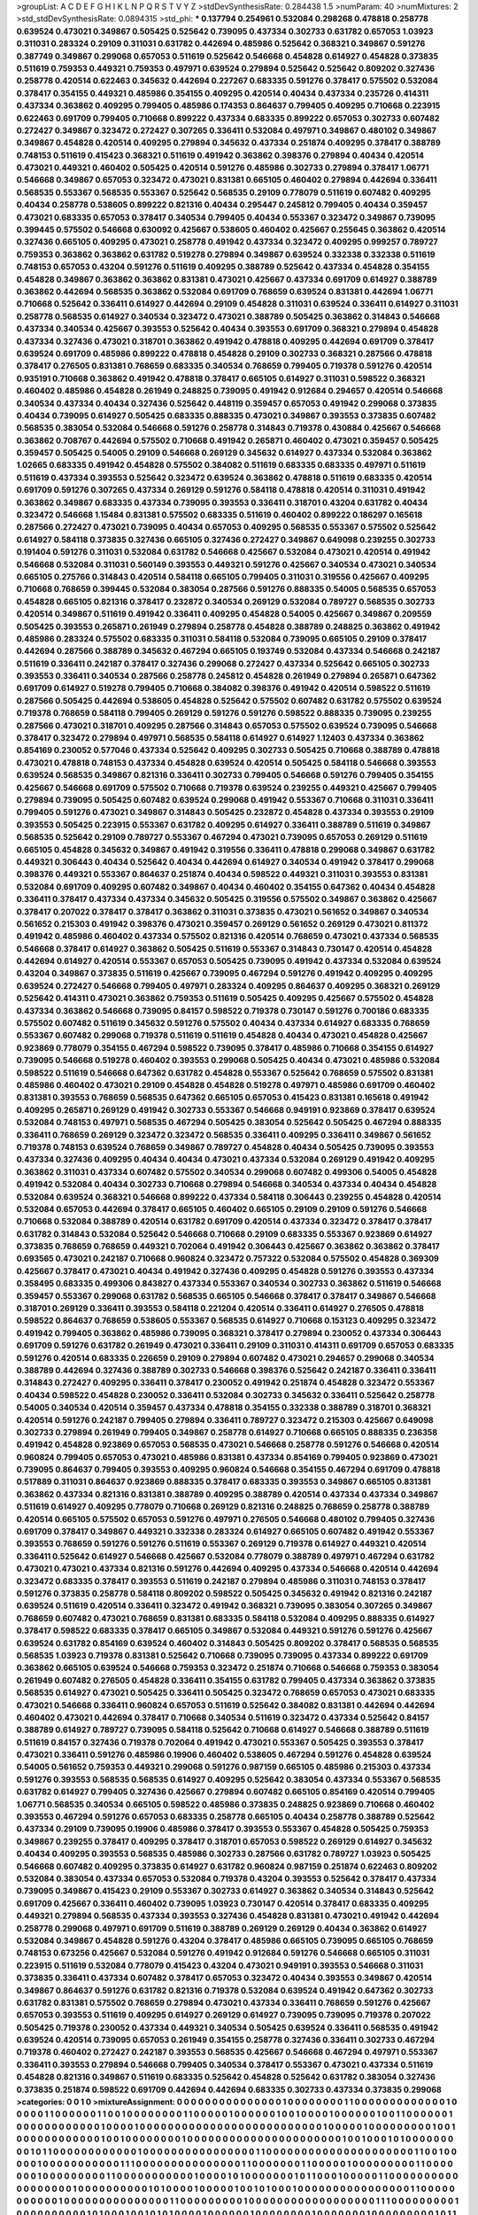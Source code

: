 >groupList:
A C D E F G H I K L
N P Q R S T V Y Z 
>stdDevSynthesisRate:
0.284438 1.5 
>numParam:
40
>numMixtures:
2
>std_stdDevSynthesisRate:
0.0894315
>std_phi:
***
0.137794 0.254961 0.532084 0.298268 0.478818 0.258778 0.639524 0.473021 0.349867 0.505425
0.525642 0.739095 0.437334 0.302733 0.631782 0.657053 1.03923 0.311031 0.283324 0.29109
0.311031 0.631782 0.442694 0.485986 0.525642 0.368321 0.349867 0.591276 0.387749 0.349867
0.299068 0.657053 0.511619 0.525642 0.546668 0.454828 0.614927 0.454828 0.373835 0.511619
0.759353 0.449321 0.759353 0.497971 0.639524 0.279894 0.525642 0.525642 0.809202 0.327436
0.258778 0.420514 0.622463 0.345632 0.442694 0.227267 0.683335 0.591276 0.378417 0.575502
0.532084 0.378417 0.354155 0.449321 0.485986 0.354155 0.409295 0.420514 0.40434 0.437334
0.235726 0.414311 0.437334 0.363862 0.409295 0.799405 0.485986 0.174353 0.864637 0.799405
0.409295 0.710668 0.223915 0.622463 0.691709 0.799405 0.710668 0.899222 0.437334 0.683335
0.899222 0.657053 0.302733 0.607482 0.272427 0.349867 0.323472 0.272427 0.307265 0.336411
0.532084 0.497971 0.349867 0.480102 0.349867 0.349867 0.454828 0.420514 0.409295 0.279894
0.345632 0.437334 0.251874 0.409295 0.378417 0.388789 0.748153 0.511619 0.415423 0.368321
0.511619 0.491942 0.363862 0.398376 0.279894 0.40434 0.420514 0.473021 0.449321 0.460402
0.505425 0.420514 0.591276 0.485986 0.302733 0.279894 0.378417 1.06771 0.546668 0.349867
0.657053 0.323472 0.473021 0.831381 0.665105 0.460402 0.279894 0.442694 0.336411 0.568535
0.553367 0.568535 0.553367 0.525642 0.568535 0.29109 0.778079 0.511619 0.607482 0.409295
0.40434 0.258778 0.538605 0.899222 0.821316 0.40434 0.295447 0.245812 0.799405 0.40434
0.359457 0.473021 0.683335 0.657053 0.378417 0.340534 0.799405 0.40434 0.553367 0.323472
0.349867 0.739095 0.399445 0.575502 0.546668 0.630092 0.425667 0.538605 0.460402 0.425667
0.255645 0.363862 0.420514 0.327436 0.665105 0.409295 0.473021 0.258778 0.491942 0.437334
0.323472 0.409295 0.999257 0.789727 0.759353 0.363862 0.363862 0.631782 0.519278 0.279894
0.349867 0.639524 0.332338 0.332338 0.511619 0.748153 0.657053 0.43204 0.591276 0.511619
0.409295 0.388789 0.525642 0.437334 0.454828 0.354155 0.454828 0.349867 0.363862 0.363862
0.831381 0.473021 0.425667 0.437334 0.691709 0.614927 0.388789 0.363862 0.442694 0.568535
0.363862 0.532084 0.691709 0.768659 0.639524 0.831381 0.442694 1.06771 0.710668 0.525642
0.336411 0.614927 0.442694 0.29109 0.454828 0.311031 0.639524 0.336411 0.614927 0.311031
0.258778 0.568535 0.614927 0.340534 0.323472 0.473021 0.388789 0.505425 0.363862 0.314843
0.546668 0.437334 0.340534 0.425667 0.393553 0.525642 0.40434 0.393553 0.691709 0.368321
0.279894 0.454828 0.437334 0.327436 0.473021 0.318701 0.363862 0.491942 0.478818 0.409295
0.442694 0.691709 0.378417 0.639524 0.691709 0.485986 0.899222 0.478818 0.454828 0.29109
0.302733 0.368321 0.287566 0.478818 0.378417 0.276505 0.831381 0.768659 0.683335 0.340534
0.768659 0.799405 0.719378 0.591276 0.420514 0.935191 0.710668 0.363862 0.491942 0.478818
0.378417 0.665105 0.614927 0.311031 0.598522 0.368321 0.460402 0.485986 0.454828 0.261949
0.248825 0.739095 0.491942 0.912684 0.294657 0.420514 0.546668 0.340534 0.437334 0.40434
0.327436 0.525642 0.448119 0.359457 0.657053 0.491942 0.299068 0.373835 0.40434 0.739095
0.614927 0.505425 0.683335 0.888335 0.473021 0.349867 0.393553 0.373835 0.607482 0.568535
0.383054 0.532084 0.546668 0.591276 0.258778 0.314843 0.719378 0.430884 0.425667 0.546668
0.363862 0.708767 0.442694 0.575502 0.710668 0.491942 0.265871 0.460402 0.473021 0.359457
0.505425 0.359457 0.505425 0.54005 0.29109 0.546668 0.269129 0.345632 0.614927 0.437334
0.532084 0.363862 1.02665 0.683335 0.491942 0.454828 0.575502 0.384082 0.511619 0.683335
0.683335 0.497971 0.511619 0.511619 0.437334 0.393553 0.525642 0.323472 0.639524 0.363862
0.478818 0.511619 0.683335 0.420514 0.691709 0.591276 0.307265 0.437334 0.269129 0.591276
0.584118 0.478818 0.420514 0.311031 0.491942 0.363862 0.349867 0.683335 0.437334 0.739095
0.393553 0.336411 0.318701 0.43204 0.631782 0.40434 0.323472 0.546668 1.15484 0.831381
0.575502 0.683335 0.511619 0.460402 0.899222 0.186297 0.165618 0.287566 0.272427 0.473021
0.739095 0.40434 0.657053 0.409295 0.568535 0.553367 0.575502 0.525642 0.614927 0.584118
0.373835 0.327436 0.665105 0.327436 0.272427 0.349867 0.649098 0.239255 0.302733 0.191404
0.591276 0.311031 0.532084 0.631782 0.546668 0.425667 0.532084 0.473021 0.420514 0.491942
0.546668 0.532084 0.311031 0.560149 0.393553 0.449321 0.591276 0.425667 0.340534 0.473021
0.340534 0.665105 0.275766 0.314843 0.420514 0.584118 0.665105 0.799405 0.311031 0.319556
0.425667 0.409295 0.710668 0.768659 0.399445 0.532084 0.383054 0.287566 0.591276 0.888335
0.54005 0.568535 0.657053 0.454828 0.665105 0.821316 0.378417 0.232872 0.340534 0.269129
0.532084 0.789727 0.568535 0.302733 0.420514 0.349867 0.511619 0.491942 0.336411 0.409295
0.454828 0.54005 0.425667 0.349867 0.209559 0.505425 0.393553 0.265871 0.261949 0.279894
0.258778 0.454828 0.388789 0.248825 0.363862 0.491942 0.485986 0.283324 0.575502 0.683335
0.311031 0.584118 0.532084 0.739095 0.665105 0.29109 0.378417 0.442694 0.287566 0.388789
0.345632 0.467294 0.665105 0.193749 0.532084 0.437334 0.546668 0.242187 0.511619 0.336411
0.242187 0.378417 0.327436 0.299068 0.272427 0.437334 0.525642 0.665105 0.302733 0.393553
0.336411 0.340534 0.287566 0.258778 0.245812 0.454828 0.261949 0.279894 0.265871 0.647362
0.691709 0.614927 0.519278 0.799405 0.710668 0.384082 0.398376 0.491942 0.420514 0.598522
0.511619 0.287566 0.505425 0.442694 0.538605 0.454828 0.525642 0.575502 0.607482 0.631782
0.575502 0.639524 0.719378 0.768659 0.584118 0.799405 0.269129 0.591276 0.591276 0.598522
0.888335 0.739095 0.239255 0.287566 0.473021 0.318701 0.409295 0.287566 0.314843 0.657053
0.575502 0.639524 0.739095 0.546668 0.378417 0.323472 0.279894 0.497971 0.568535 0.584118
0.614927 0.614927 1.12403 0.437334 0.363862 0.854169 0.230052 0.577046 0.437334 0.525642
0.409295 0.302733 0.505425 0.710668 0.388789 0.478818 0.473021 0.478818 0.748153 0.437334
0.454828 0.639524 0.420514 0.505425 0.584118 0.546668 0.393553 0.639524 0.568535 0.349867
0.821316 0.336411 0.302733 0.799405 0.546668 0.591276 0.799405 0.354155 0.425667 0.546668
0.691709 0.575502 0.710668 0.719378 0.639524 0.239255 0.449321 0.425667 0.799405 0.279894
0.739095 0.505425 0.607482 0.639524 0.299068 0.491942 0.553367 0.710668 0.311031 0.336411
0.799405 0.591276 0.473021 0.349867 0.314843 0.505425 0.232872 0.454828 0.437334 0.393553
0.29109 0.393553 0.505425 0.223915 0.553367 0.631782 0.409295 0.614927 0.336411 0.388789
0.511619 0.349867 0.568535 0.525642 0.29109 0.789727 0.553367 0.467294 0.473021 0.739095
0.657053 0.269129 0.511619 0.665105 0.454828 0.345632 0.349867 0.491942 0.319556 0.336411
0.478818 0.299068 0.349867 0.631782 0.449321 0.306443 0.40434 0.525642 0.40434 0.442694
0.614927 0.340534 0.491942 0.378417 0.299068 0.398376 0.449321 0.553367 0.864637 0.251874
0.40434 0.598522 0.449321 0.311031 0.393553 0.831381 0.532084 0.691709 0.409295 0.607482
0.349867 0.40434 0.460402 0.354155 0.647362 0.40434 0.454828 0.336411 0.378417 0.437334
0.437334 0.345632 0.505425 0.319556 0.575502 0.349867 0.363862 0.425667 0.378417 0.207022
0.378417 0.378417 0.363862 0.311031 0.373835 0.473021 0.561652 0.349867 0.340534 0.561652
0.215303 0.491942 0.398376 0.473021 0.359457 0.269129 0.561652 0.269129 0.473021 0.811372
0.491942 0.485986 0.460402 0.437334 0.575502 0.821316 0.420514 0.768659 0.473021 0.437334
0.568535 0.546668 0.378417 0.614927 0.363862 0.505425 0.511619 0.553367 0.314843 0.730147
0.420514 0.454828 0.442694 0.614927 0.420514 0.553367 0.657053 0.505425 0.739095 0.491942
0.437334 0.532084 0.639524 0.43204 0.349867 0.373835 0.511619 0.425667 0.739095 0.467294
0.591276 0.491942 0.409295 0.409295 0.639524 0.272427 0.546668 0.799405 0.497971 0.283324
0.409295 0.864637 0.409295 0.368321 0.269129 0.525642 0.414311 0.473021 0.363862 0.759353
0.511619 0.505425 0.409295 0.425667 0.575502 0.454828 0.437334 0.363862 0.546668 0.739095
0.84157 0.598522 0.719378 0.730147 0.591276 0.700186 0.683335 0.575502 0.607482 0.511619
0.345632 0.591276 0.575502 0.40434 0.437334 0.614927 0.683335 0.768659 0.553367 0.607482
0.299068 0.719378 0.511619 0.511619 0.454828 0.40434 0.473021 0.454828 0.425667 0.923869
0.778079 0.354155 0.467294 0.598522 0.739095 0.378417 0.485986 0.710668 0.354155 0.614927
0.739095 0.546668 0.519278 0.460402 0.393553 0.299068 0.505425 0.40434 0.473021 0.485986
0.532084 0.598522 0.511619 0.546668 0.647362 0.631782 0.454828 0.553367 0.525642 0.768659
0.575502 0.831381 0.485986 0.460402 0.473021 0.29109 0.454828 0.454828 0.519278 0.497971
0.485986 0.691709 0.460402 0.831381 0.393553 0.768659 0.568535 0.647362 0.665105 0.657053
0.415423 0.831381 0.165618 0.491942 0.409295 0.265871 0.269129 0.491942 0.302733 0.553367
0.546668 0.949191 0.923869 0.378417 0.639524 0.532084 0.748153 0.497971 0.568535 0.467294
0.505425 0.383054 0.525642 0.505425 0.467294 0.888335 0.336411 0.768659 0.269129 0.323472
0.323472 0.568535 0.336411 0.409295 0.336411 0.349867 0.561652 0.719378 0.748153 0.639524
0.768659 0.349867 0.789727 0.454828 0.40434 0.505425 0.739095 0.393553 0.437334 0.327436
0.409295 0.40434 0.40434 0.473021 0.437334 0.532084 0.269129 0.491942 0.409295 0.363862
0.311031 0.437334 0.607482 0.575502 0.340534 0.299068 0.607482 0.499306 0.54005 0.454828
0.491942 0.532084 0.40434 0.302733 0.710668 0.279894 0.546668 0.340534 0.437334 0.40434
0.454828 0.532084 0.639524 0.368321 0.546668 0.899222 0.437334 0.584118 0.306443 0.239255
0.454828 0.420514 0.532084 0.657053 0.442694 0.378417 0.665105 0.460402 0.665105 0.29109
0.29109 0.591276 0.546668 0.710668 0.532084 0.388789 0.420514 0.631782 0.691709 0.420514
0.437334 0.323472 0.378417 0.378417 0.631782 0.314843 0.532084 0.525642 0.546668 0.710668
0.29109 0.683335 0.553367 0.923869 0.614927 0.373835 0.768659 0.768659 0.449321 0.702064
0.491942 0.306443 0.425667 0.363862 0.363862 0.378417 0.693565 0.473021 0.242187 0.710668
0.960824 0.323472 0.757322 0.532084 0.575502 0.454828 0.369309 0.425667 0.378417 0.473021
0.40434 0.491942 0.327436 0.409295 0.454828 0.591276 0.393553 0.437334 0.358495 0.683335
0.499306 0.843827 0.437334 0.553367 0.340534 0.302733 0.363862 0.511619 0.546668 0.359457
0.553367 0.299068 0.631782 0.568535 0.665105 0.546668 0.378417 0.378417 0.349867 0.546668
0.318701 0.269129 0.336411 0.393553 0.584118 0.221204 0.420514 0.336411 0.614927 0.276505
0.478818 0.598522 0.864637 0.768659 0.538605 0.553367 0.568535 0.614927 0.710668 0.153123
0.409295 0.323472 0.491942 0.799405 0.363862 0.485986 0.739095 0.368321 0.378417 0.279894
0.230052 0.437334 0.306443 0.691709 0.591276 0.631782 0.261949 0.473021 0.336411 0.29109
0.311031 0.414311 0.691709 0.657053 0.683335 0.591276 0.420514 0.683335 0.226659 0.29109
0.279894 0.607482 0.473021 0.294657 0.299068 0.340534 0.388789 0.442694 0.327436 0.388789
0.302733 0.546668 0.398376 0.525642 0.242187 0.336411 0.336411 0.314843 0.272427 0.409295
0.336411 0.378417 0.230052 0.491942 0.251874 0.454828 0.323472 0.553367 0.40434 0.598522
0.454828 0.230052 0.336411 0.532084 0.302733 0.345632 0.336411 0.525642 0.258778 0.54005
0.340534 0.420514 0.359457 0.437334 0.478818 0.354155 0.332338 0.388789 0.318701 0.368321
0.420514 0.591276 0.242187 0.799405 0.279894 0.336411 0.789727 0.323472 0.215303 0.425667
0.649098 0.302733 0.279894 0.261949 0.799405 0.349867 0.258778 0.614927 0.710668 0.665105
0.888335 0.236358 0.491942 0.454828 0.923869 0.657053 0.568535 0.473021 0.546668 0.258778
0.591276 0.546668 0.420514 0.960824 0.799405 0.657053 0.473021 0.485986 0.831381 0.437334
0.854169 0.799405 0.923869 0.473021 0.739095 0.864637 0.799405 0.393553 0.409295 0.960824
0.546668 0.354155 0.467294 0.691709 0.478818 0.517889 0.311031 0.864637 0.923869 0.888335
0.378417 0.683335 0.393553 0.349867 0.665105 0.831381 0.363862 0.437334 0.821316 0.831381
0.388789 0.409295 0.388789 0.420514 0.437334 0.437334 0.349867 0.511619 0.614927 0.409295
0.778079 0.710668 0.269129 0.821316 0.248825 0.768659 0.258778 0.388789 0.420514 0.665105
0.575502 0.657053 0.591276 0.497971 0.276505 0.546668 0.480102 0.799405 0.327436 0.691709
0.378417 0.349867 0.449321 0.332338 0.283324 0.614927 0.665105 0.607482 0.491942 0.553367
0.393553 0.768659 0.591276 0.591276 0.511619 0.553367 0.269129 0.719378 0.614927 0.449321
0.420514 0.336411 0.525642 0.614927 0.546668 0.425667 0.532084 0.778079 0.388789 0.497971
0.467294 0.631782 0.473021 0.473021 0.437334 0.821316 0.591276 0.442694 0.409295 0.437334
0.546668 0.420514 0.442694 0.323472 0.683335 0.378417 0.393553 0.511619 0.242187 0.279894
0.485986 0.311031 0.748153 0.378417 0.591276 0.373835 0.258778 0.584118 0.809202 0.598522
0.505425 0.345632 0.491942 0.821316 0.242187 0.639524 0.511619 0.420514 0.336411 0.323472
0.491942 0.368321 0.739095 0.383054 0.307265 0.349867 0.768659 0.607482 0.473021 0.768659
0.831381 0.683335 0.584118 0.532084 0.409295 0.888335 0.614927 0.378417 0.598522 0.683335
0.378417 0.665105 0.349867 0.532084 0.449321 0.591276 0.591276 0.425667 0.639524 0.631782
0.854169 0.639524 0.460402 0.314843 0.505425 0.809202 0.378417 0.568535 0.568535 0.568535
1.03923 0.719378 0.831381 0.525642 0.710668 0.739095 0.739095 0.437334 0.899222 0.691709
0.363862 0.665105 0.639524 0.546668 0.759353 0.323472 0.251874 0.710668 0.546668 0.759353
0.383054 0.261949 0.607482 0.276505 0.454828 0.336411 0.354155 0.631782 0.799405 0.437334
0.363862 0.373835 0.568535 0.614927 0.473021 0.505425 0.336411 0.505425 0.323472 0.768659
0.657053 0.473021 0.683335 0.473021 0.546668 0.336411 0.960824 0.657053 0.511619 0.525642
0.384082 0.831381 0.442694 0.442694 0.460402 0.473021 0.442694 0.378417 0.710668 0.340534
0.511619 0.323472 0.437334 0.525642 0.84157 0.388789 0.614927 0.789727 0.739095 0.584118
0.525642 0.710668 0.614927 0.546668 0.388789 0.511619 0.511619 0.84157 0.327436 0.719378
0.702064 0.491942 0.473021 0.553367 0.505425 0.393553 0.378417 0.473021 0.336411 0.591276
0.485986 0.19906 0.460402 0.538605 0.467294 0.591276 0.454828 0.639524 0.54005 0.561652
0.759353 0.449321 0.299068 0.591276 0.987159 0.665105 0.485986 0.215303 0.437334 0.591276
0.393553 0.568535 0.568535 0.614927 0.409295 0.525642 0.383054 0.437334 0.553367 0.568535
0.631782 0.614927 0.799405 0.327436 0.425667 0.279894 0.607482 0.665105 0.854169 0.420514
0.799405 1.06771 0.568535 0.340534 0.665105 0.598522 0.485986 0.373835 0.248825 0.923869
0.710668 0.460402 0.393553 0.467294 0.591276 0.657053 0.683335 0.258778 0.665105 0.40434
0.258778 0.388789 0.525642 0.437334 0.29109 0.739095 0.19906 0.485986 0.378417 0.393553
0.553367 0.454828 0.505425 0.759353 0.349867 0.239255 0.378417 0.409295 0.378417 0.318701
0.657053 0.598522 0.269129 0.614927 0.345632 0.40434 0.409295 0.393553 0.568535 0.485986
0.302733 0.287566 0.631782 0.789727 1.03923 0.505425 0.546668 0.607482 0.409295 0.373835
0.614927 0.631782 0.960824 0.987159 0.251874 0.622463 0.809202 0.532084 0.383054 0.437334
0.657053 0.532084 0.719378 0.43204 0.393553 0.525642 0.378417 0.437334 0.739095 0.349867
0.415423 0.29109 0.553367 0.302733 0.614927 0.363862 0.340534 0.314843 0.525642 0.691709
0.425667 0.336411 0.460402 0.739095 1.03923 0.730147 0.420514 0.378417 0.683335 0.409295
0.449321 0.279894 0.568535 0.437334 0.393553 0.327436 0.454828 0.831381 0.473021 0.491942
0.442694 0.258778 0.299068 0.497971 0.691709 0.511619 0.388789 0.269129 0.269129 0.40434
0.363862 0.614927 0.532084 0.349867 0.454828 0.591276 0.43204 0.378417 0.485986 0.665105
0.739095 0.665105 0.768659 0.748153 0.673256 0.425667 0.532084 0.591276 0.491942 0.912684
0.591276 0.546668 0.665105 0.311031 0.223915 0.511619 0.532084 0.778079 0.415423 0.43204
0.473021 0.949191 0.393553 0.546668 0.311031 0.373835 0.336411 0.437334 0.607482 0.378417
0.657053 0.323472 0.40434 0.393553 0.349867 0.420514 0.349867 0.864637 0.591276 0.631782
0.821316 0.719378 0.532084 0.639524 0.491942 0.647362 0.302733 0.631782 0.831381 0.575502
0.768659 0.279894 0.473021 0.437334 0.336411 0.768659 0.591276 0.425667 0.657053 0.393553
0.511619 0.409295 0.614927 0.269129 0.614927 0.739095 0.739095 0.719378 0.207022 0.505425
0.719378 0.230052 0.437334 0.449321 0.340534 0.505425 0.639524 0.336411 0.568535 0.491942
0.639524 0.420514 0.739095 0.657053 0.261949 0.354155 0.258778 0.327436 0.336411 0.302733
0.467294 0.719378 0.460402 0.272427 0.242187 0.393553 0.568535 0.425667 0.546668 0.467294
0.497971 0.553367 0.336411 0.393553 0.279894 0.546668 0.799405 0.340534 0.378417 0.553367
0.473021 0.437334 0.511619 0.454828 0.821316 0.349867 0.511619 0.683335 0.525642 0.454828
0.525642 0.631782 0.383054 0.327436 0.373835 0.251874 0.598522 0.691709 0.442694 0.442694
0.683335 0.302733 0.437334 0.373835 0.299068 
>categories:
0 0
1 0
>mixtureAssignment:
0 0 0 0 0 0 0 0 0 0 0 0 0 0 0 1 0 0 0 0 0 0 0 0 1 1 0 0 0 0 0 0 0 0 0 0 0 0 0 1 0 0 0 0 0 1 1 0 0 0
0 0 0 1 1 0 0 1 0 0 0 0 0 0 0 0 1 1 0 0 0 0 0 1 0 0 0 0 0 0 1 0 0 1 0 0 0 0 1 0 0 0 0 0 0 1 0 0 1 1
0 0 0 0 0 0 1 0 0 0 0 0 0 0 0 0 0 0 0 1 0 0 0 0 1 0 0 0 0 0 0 0 0 0 0 0 0 0 0 0 0 0 0 0 0 0 0 0 0 0
0 1 0 0 0 0 0 1 0 0 0 0 0 0 0 0 0 1 0 0 1 0 0 0 0 0 0 0 0 0 0 0 0 1 0 0 1 0 0 0 0 0 0 0 0 1 0 0 0 0
0 0 0 0 0 0 0 0 0 0 0 0 0 0 0 0 0 0 1 0 0 1 0 0 0 1 0 1 0 0 0 0 0 0 0 0 0 1 0 1 1 0 0 0 0 0 0 0 0 0
0 0 0 1 0 0 0 0 0 0 0 0 0 0 0 0 0 0 0 0 1 1 0 0 0 0 0 0 0 0 0 0 0 0 0 0 0 0 0 0 0 0 0 1 1 0 0 1 0 0
0 0 0 1 0 0 0 0 0 0 0 0 0 0 0 1 1 1 0 0 0 0 0 0 0 0 0 0 0 0 0 0 0 1 1 0 0 0 0 0 0 0 1 1 0 0 0 0 0 1
0 0 0 0 0 0 0 0 0 1 1 0 0 0 0 0 0 0 1 0 0 0 0 0 0 0 0 0 1 1 0 0 0 0 0 0 0 0 0 0 0 1 0 0 0 0 1 0 1 0
0 0 0 0 0 0 1 0 1 1 0 0 0 1 0 0 0 0 0 1 1 0 0 0 0 0 0 0 0 0 0 0 0 0 0 0 0 0 0 1 0 0 0 0 0 0 0 0 0 0
1 0 1 0 0 0 0 1 0 0 0 0 0 1 0 0 1 0 1 0 0 0 1 0 0 0 0 0 0 0 0 0 0 0 0 0 0 0 0 1 1 0 0 0 0 0 0 0 0 0
0 0 1 0 0 0 0 0 0 0 0 0 0 0 0 0 0 0 1 1 0 0 0 0 0 0 0 0 0 1 0 0 0 0 0 0 0 0 0 0 0 0 0 0 0 0 0 0 1 1
1 0 0 0 0 0 0 0 0 0 1 0 0 0 0 0 0 0 0 0 0 1 0 1 0 0 0 1 0 0 1 0 1 0 1 0 0 0 0 1 0 0 0 0 0 0 1 0 0 0
0 0 0 0 0 1 0 0 0 0 0 0 0 1 0 0 0 0 0 0 0 0 0 1 0 1 1 0 0 0 0 0 0 0 0 0 0 0 0 0 0 0 0 0 0 0 0 0 0 0
0 0 0 0 0 0 0 0 0 0 0 0 0 0 0 0 1 0 0 0 0 0 0 0 0 0 0 0 0 1 1 1 0 0 0 0 0 0 0 1 0 0 0 0 0 0 0 0 0 0
0 0 0 0 0 0 0 0 1 0 0 0 1 0 0 0 0 0 0 0 0 0 0 0 0 0 0 1 0 1 0 0 0 0 0 0 0 0 0 0 0 0 0 0 0 1 0 0 1 0
0 0 0 0 0 0 0 1 0 0 0 0 0 0 0 0 0 0 0 0 0 0 0 0 0 1 0 1 0 0 0 0 1 0 0 0 0 0 1 0 0 0 0 0 1 1 0 0 1 0
1 0 1 0 0 0 0 0 0 0 0 0 0 0 0 0 0 0 0 0 0 0 1 0 0 0 0 0 0 0 0 0 0 0 0 0 0 0 0 0 0 1 0 0 1 0 0 0 0 0
1 0 0 0 0 0 0 0 0 0 0 0 1 0 0 0 0 0 0 0 0 0 0 0 0 1 0 0 0 0 0 0 0 0 0 0 0 0 0 0 0 0 1 0 0 0 0 0 0 1
0 0 0 0 0 0 0 0 0 0 0 0 0 0 0 0 1 0 0 0 0 0 0 0 0 0 1 0 1 0 0 0 0 0 0 0 0 1 0 0 0 0 0 0 1 0 0 0 0 0
0 0 1 0 0 1 0 0 0 0 1 0 0 0 0 0 0 0 0 0 0 1 0 1 0 0 0 0 0 0 0 0 0 1 0 0 0 0 0 0 0 1 1 0 0 1 0 1 0 1
0 0 0 0 1 0 0 1 0 0 0 0 0 0 0 0 0 0 0 0 1 0 0 0 0 0 0 0 0 0 0 0 0 0 0 1 0 0 0 0 1 1 0 0 0 0 0 0 0 0
0 0 0 0 0 0 0 0 0 0 0 0 1 0 0 1 0 0 0 0 0 0 0 0 0 1 0 0 0 1 1 1 1 1 0 1 1 0 0 0 0 0 0 0 0 0 1 1 0 0
0 0 0 0 0 0 0 0 0 0 0 1 1 0 0 0 1 0 0 0 0 0 0 0 0 1 0 0 0 1 0 0 1 1 0 0 0 0 0 0 0 0 0 0 0 0 0 0 0 0
1 0 0 0 0 0 0 0 0 0 0 0 0 0 1 1 0 0 0 0 0 0 0 0 1 1 0 0 0 0 1 0 0 1 1 1 1 0 1 1 1 0 0 0 0 0 0 0 1 1
0 0 0 1 0 0 0 0 0 0 1 1 0 0 0 1 0 0 0 0 0 0 0 0 0 0 0 1 0 0 0 0 0 0 0 0 0 1 1 0 0 0 0 0 0 0 0 0 0 1
0 0 0 0 1 0 0 0 1 0 0 0 0 0 0 0 0 0 0 1 0 0 0 0 0 0 1 1 1 0 0 0 0 0 0 0 0 0 0 0 0 0 0 0 1 0 0 0 0 0
0 0 0 1 1 0 0 1 0 0 0 0 0 0 1 0 0 0 0 0 0 0 0 0 0 0 0 0 0 0 0 0 0 0 0 0 0 0 0 0 0 0 1 1 0 0 0 0 0 0
0 0 0 0 0 1 0 0 0 0 0 0 1 0 0 0 0 0 0 1 0 0 0 1 0 0 0 0 0 0 0 1 0 0 0 0 0 0 0 0 0 0 1 0 0 0 0 0 0 0
0 0 0 0 0 0 0 0 0 0 1 0 0 0 0 0 0 0 1 0 0 0 0 0 1 0 0 0 0 0 0 1 0 0 0 0 0 0 0 0 0 0 0 1 0 0 0 0 0 0
0 0 0 0 0 0 0 0 0 0 0 0 0 0 0 0 0 0 0 0 0 1 0 0 1 0 0 1 0 0 0 0 0 0 0 0 0 0 1 0 0 1 1 0 0 0 0 0 0 1
0 0 0 0 0 0 0 0 0 0 0 0 1 1 0 0 0 0 1 0 0 0 0 0 0 1 0 0 0 0 0 0 0 0 0 0 0 0 0 0 0 0 0 0 0 0 0 0 0 0
0 0 1 0 0 0 0 0 0 0 0 0 0 0 0 0 1 0 0 0 0 0 0 0 0 0 0 0 0 1 1 1 0 0 0 0 0 0 0 0 0 0 0 0 0 0 0 0 0 0
0 0 0 0 0 0 0 0 0 0 0 0 0 0 0 0 0 0 0 0 1 0 0 0 0 0 0 0 0 0 0 0 0 1 0 0 1 1 0 0 0 0 1 0 0 0 0 0 0 0
0 0 0 0 0 0 0 0 1 0 0 0 0 1 0 1 0 0 0 0 0 0 0 0 0 0 0 0 0 0 0 0 0 0 1 0 0 0 0 0 0 0 0 0 1 0 0 0 0 0
1 0 0 0 0 0 0 0 0 1 1 0 0 0 0 0 0 0 0 0 0 0 0 0 0 0 0 0 0 0 0 0 0 0 0 0 0 1 0 0 0 0 0 0 0 0 0 0 1 0
0 0 0 0 0 0 0 0 0 0 0 0 0 0 0 0 1 0 0 0 0 0 0 0 0 0 0 0 0 1 1 0 0 0 0 0 0 0 0 0 0 0 0 0 0 0 0 1 0 0
0 0 1 0 0 0 0 0 1 0 1 1 0 0 0 0 0 0 0 1 1 0 0 0 0 0 0 1 0 0 0 0 0 0 1 0 0 0 0 0 0 0 0 0 0 
>numMutationCategories:
2
>numSelectionCategories:
1
>categoryProbabilities:
0.5 0.5 
>selectionIsInMixture:
***
0 1 
>mutationIsInMixture:
***
0 
***
1 
>obsPhiSets:
0
>currentSynthesisRateLevel:
***
1.08141 1.08704 1.18486 0.975561 1.20671 1.20924 1.35189 1.26378 1.11374 1.12363
1.15813 0.842967 1.22819 1.25854 1.28143 1.03368 1.33925 0.929635 1.03341 1.22776
1.13959 0.380035 1.44699 0.707756 1.00257 0.843454 1.19898 0.646132 0.738169 1.2513
0.982148 0.659634 0.780432 1.11559 1.00712 0.840322 0.717334 1.04193 0.66637 0.800139
0.955692 0.770532 0.730435 0.685891 0.685614 1.10278 0.791159 0.829047 1.07763 0.782678
1.2016 0.848219 0.662398 1.10371 0.87303 1.34958 0.844679 0.5905 0.849529 0.822516
0.843855 0.922022 0.913378 0.974364 0.849646 0.939567 0.780165 1.00766 0.984442 1.38152
1.217 1.03866 1.00866 1.03043 0.911156 0.97427 1.19532 1.17758 0.794496 0.970431
0.794876 0.667379 0.796796 0.864462 0.688891 0.625054 0.642345 0.616322 0.871119 0.856197
0.635928 0.638344 1.10332 0.756897 0.906128 0.823919 1.2842 0.962707 1.14275 1.09353
0.662453 0.82114 0.783479 0.878021 1.01132 1.05185 0.965014 0.655376 0.867276 0.885878
0.807414 0.967433 1.27642 1.00859 0.9023 1.12592 0.740612 1.0774 1.2894 1.10136
0.818433 1.05528 0.920525 0.876746 1.00321 0.893433 1.18054 1.03765 0.760767 1.04572
0.948666 1.07684 0.943783 1.10084 1.11507 1.26595 0.770888 0.99691 0.878886 1.14262
0.882914 0.891748 0.96474 0.744099 0.706089 0.653528 1.05625 0.755233 1.07517 0.866798
0.861855 0.639995 1.07565 0.986813 0.774516 0.715133 0.497921 0.656722 0.88992 0.964795
1.26225 1.26796 0.848712 0.629615 0.844464 0.96836 0.797087 1.16572 1.03907 1.05492
0.905906 0.746091 0.950739 1.11328 1.16319 1.17201 0.732299 1.03337 1.31101 1.20702
0.835032 0.867196 0.945315 0.753501 0.75058 1.14323 1.29275 0.568158 1.17389 1.31933
1.22694 0.911853 0.871443 1.15464 0.850214 1.02348 0.98659 1.34633 1.0199 1.20158
1.01573 1.02853 0.555248 0.682905 0.825701 0.939276 1.01393 1.20133 0.995908 0.903078
0.861163 0.712235 1.06262 0.945841 1.14758 0.86018 1.11904 0.908004 1.10157 1.06727
0.985432 1.0123 0.911682 0.976519 0.766257 0.995412 0.789796 1.05307 1.05006 1.19042
0.487986 1.10727 0.920863 0.822497 0.718052 0.951834 1.1514 0.80966 0.868893 1.08107
1.34508 1.2793 0.786529 0.732681 1.21446 0.787426 0.909373 0.757447 0.535537 0.857247
0.94649 0.647196 0.889705 0.968752 1.07717 0.897487 0.765039 0.821794 1.56585 1.02177
0.977354 1.02318 1.02972 0.809406 1.34962 1.2498 0.920472 0.836089 0.982652 1.10122
0.902586 0.93871 1.00515 1.07178 0.976251 0.894222 1.09537 0.81949 0.880189 0.967941
1.17417 1.16537 0.784154 1.09863 1.13202 1.23502 0.808044 1.05274 0.970092 1.11472
0.895848 0.483469 0.704899 0.46973 0.533419 0.582497 0.377311 0.465542 1.229 1.30155
1.21601 1.05399 0.841579 1.18913 1.07951 1.57928 1.16345 0.95198 0.844284 1.04783
0.622768 1.1283 1.17765 0.795344 1.06663 0.502731 0.726438 0.993672 0.895774 0.918614
0.773625 0.469714 0.610046 1.06423 1.19963 1.36728 1.02275 1.44152 0.988436 1.28663
1.39358 0.667083 1.21674 0.700211 1.08657 1.26469 0.992244 0.983958 1.01896 1.31176
1.27655 1.51217 0.910088 1.12076 0.944502 0.808064 0.915452 1.11569 1.1076 0.755031
1.0034 1.12198 1.07393 0.887895 1.08103 0.919513 1.13329 1.27695 0.905635 0.99331
0.75555 1.03797 1.35317 0.82658 0.935288 1.39134 1.56943 1.47079 0.850331 0.900044
1.20288 1.44297 1.30366 0.862613 1.0719 1.10358 1.38676 0.950755 0.727955 1.03217
0.929117 0.97291 0.753819 1.3315 1.23514 1.18733 1.37977 1.3402 0.710849 0.941408
0.949778 1.01377 0.74214 1.0223 0.93414 0.855791 0.563361 1.02521 0.951314 0.723248
0.656455 1.01037 1.19155 0.966316 0.857495 0.868116 0.814516 1.339 0.782639 1.13432
0.792468 0.847834 0.722245 0.823758 0.751234 0.530139 0.758233 0.781962 0.773609 0.605671
0.591645 0.838758 0.69337 1.14528 0.684413 0.86769 0.825599 0.896489 0.971322 0.826571
1.07834 1.09715 1.13589 1.10665 0.838738 1.14104 1.05646 1.02668 0.645401 1.07851
0.932916 0.8667 0.77693 0.936406 0.925427 1.02259 1.10133 1.57147 0.989892 1.06374
0.737725 0.924129 0.770255 1.31888 0.755674 1.1211 0.668673 0.84169 0.766652 0.812557
1.5593 1.37193 0.711041 0.941158 1.34258 1.16064 1.1538 1.17102 0.853233 1.33611
0.832849 1.03297 1.21169 1.19851 1.35781 1.06566 1.11507 1.00561 0.770885 1.00689
1.13572 0.817061 1.05433 1.17285 0.950109 1.14669 0.845425 1.05105 1.07657 1.16549
1.07705 1.08797 1.23206 0.851906 1.25372 0.853697 0.834846 0.626698 1.20057 1.07957
1.2418 0.816358 0.916285 1.22311 1.06721 1.45752 1.70526 1.27351 1.07457 0.725423
1.1067 0.872475 1.09112 0.703639 0.593718 1.02021 1.09991 1.476 1.41324 1.51727
0.619226 0.671421 0.707825 0.919625 1.17616 1.32574 1.23214 0.91629 1.05458 1.13634
1.5562 0.884597 1.13595 1.22069 1.50091 1.1331 1.30374 1.55737 1.27495 1.52379
1.65032 1.40681 1.31739 1.36171 0.986763 0.727878 1.04979 1.01013 1.08537 0.715452
0.889207 0.762967 1.21048 1.04712 1.27577 1.00802 1.14716 1.1776 1.38065 1.23608
1.0542 1.00564 0.778781 1.32149 1.34013 1.29062 0.81011 1.42872 0.948868 1.24848
1.59242 1.72724 1.53907 1.06605 1.11535 1.44798 1.33094 0.887484 1.08739 1.31897
1.58941 1.56213 1.66627 1.72449 1.73086 1.37176 1.49395 1.28041 1.64135 1.24963
1.39561 1.86325 1.0822 0.952744 1.15954 1.04146 1.8336 0.694224 0.98771 0.808749
0.853707 1.45632 1.01032 0.310562 0.481294 0.769466 0.535879 0.577252 0.57186 0.237196
0.319196 0.275525 0.260043 0.257927 0.619706 0.344825 1.06323 1.07908 1.38605 1.27106
0.790897 1.53019 1.57713 1.80256 0.897633 0.992177 0.968522 1.20824 1.37639 0.911705
1.24603 0.747414 0.736493 1.19183 1.42203 1.1314 1.53421 1.58073 1.08023 0.989472
1.89895 1.2996 1.03769 1.46903 1.31514 1.10222 1.30681 1.03514 1.3979 1.22078
1.2369 1.44175 1.32387 0.489117 0.928346 0.591313 0.895874 0.850636 1.21087 0.921685
1.27222 0.863847 0.940146 1.03092 1.07245 1.10854 1.24678 1.24148 1.13584 1.35778
1.16962 1.38099 1.29489 1.07222 0.815902 0.736902 0.836422 1.3954 1.23784 1.08602
1.13045 0.898037 1.00709 1.4567 0.861277 0.839946 0.95188 1.09405 1.14301 0.963152
0.674738 0.960256 1.07389 1.1058 1.01615 1.10305 0.830966 0.763432 0.969222 1.34372
0.899186 0.807784 1.63502 1.33206 1.25962 1.34041 1.10916 1.8311 1.1154 1.26377
1.14202 0.909004 0.932179 1.00739 0.96418 0.792898 0.705808 0.801655 1.14367 0.744556
0.957216 0.886051 1.35987 0.86645 1.2535 0.954532 0.957388 1.09832 0.953197 0.706066
1.14157 1.08757 0.911019 0.740846 1.01077 1.10574 1.51841 0.76633 1.41224 1.4063
0.411687 0.661358 1.08227 0.717356 0.933835 1.03502 1.31412 1.385 1.41994 1.32291
1.16007 1.21009 1.17439 1.20831 1.07809 1.06068 1.16033 1.22544 1.02867 1.3233
1.04025 0.620624 0.902916 0.768354 1.17655 1.16943 0.868143 0.748226 1.30434 1.68462
1.40959 1.6636 0.914445 1.13523 1.54067 1.31199 1.47355 0.924856 0.808596 1.07862
0.827334 1.20261 1.49279 1.94937 1.01179 1.13429 1.28401 1.1326 0.94705 0.967824
0.96996 0.917881 0.990227 1.12673 1.06339 1.06622 0.914834 1.0839 1.37895 1.13853
1.24478 0.850714 1.3603 1.0291 0.989542 1.02766 0.995857 1.59309 0.931373 1.02466
0.792292 0.68546 0.818788 0.720472 0.846761 0.943689 0.81487 0.462701 0.634438 0.823488
0.703375 0.665612 1.16825 0.474195 0.941908 1.21414 0.920987 0.802287 1.07426 0.851607
0.935965 0.800697 1.07436 0.956325 0.817834 0.882479 0.85725 0.627058 0.708938 1.07687
0.807266 0.781438 1.22353 0.915133 1.40803 1.12598 0.794081 1.19418 0.879781 1.15159
0.623339 1.04509 1.06677 0.673328 0.47533 1.19726 0.722561 0.912514 0.887652 1.2349
0.953137 0.786322 0.971788 1.07483 1.02921 1.20888 0.87567 0.96934 0.973659 0.924261
0.747175 0.827189 0.951535 0.963751 0.872715 1.04126 1.14411 1.05172 0.878218 0.982398
0.793228 0.785474 0.703431 0.535377 0.880394 0.757501 0.987808 0.798986 0.69518 0.865652
0.862735 0.780479 0.895914 1.06188 1.12635 0.675594 0.639702 0.688461 0.75333 0.684746
0.763666 0.845628 0.938148 0.821735 0.858352 0.921413 1.02178 0.852708 1.00754 1.13913
0.515828 1.07946 0.776349 0.792045 0.732756 0.917562 1.06755 0.702187 1.00696 0.834218
0.961218 1.4666 1.04728 0.849526 0.804482 1.21901 0.921659 0.943086 1.02787 1.2456
0.786095 0.489434 0.522613 0.60863 0.45409 0.516327 0.621264 0.577598 0.38644 0.418868
0.625348 0.702328 0.848852 0.999025 1.2025 1.50158 1.01801 0.68378 0.986048 0.673666
0.989589 0.687527 0.651811 0.978659 0.581204 1.04279 0.795817 1.10651 0.680446 0.79923
1.13282 1.3052 1.10205 0.93658 1.30291 1.01118 0.90616 0.640225 0.721499 0.558396
0.417752 0.574241 0.811924 1.05272 0.745162 0.497056 0.483511 0.771698 0.720213 0.923789
0.937267 0.911019 0.725021 0.707746 0.773999 0.996352 1.33158 0.489283 0.923876 1.39352
1.03084 0.614389 0.935174 0.869987 0.788484 1.19917 1.01053 0.720193 0.823081 0.834557
0.812684 0.877361 0.729926 0.828694 1.10469 0.692867 1.35341 1.01258 0.932947 1.22498
1.3418 1.426 1.10885 1.17246 1.14898 1.3733 1.38908 0.912323 0.942481 0.787956
1.07215 1.17821 1.08713 1.06614 1.07465 1.25261 1.23647 0.869444 1.19323 1.21066
1.07899 0.731021 1.18004 1.12523 1.01637 0.875852 0.612182 1.19974 1.02838 1.08817
0.779445 0.317799 0.398683 1.11128 0.716326 0.838973 1.16785 1.18169 1.34283 1.34377
1.35165 1.26967 1.33557 0.829757 1.05288 1.11548 0.766018 0.82166 0.744649 1.40345
1.24867 1.05618 0.957975 1.11834 1.25157 1.02352 1.27272 0.798098 0.718351 1.02102
1.03734 1.30028 1.15893 1.48108 1.17685 1.19755 0.869268 0.823737 1.14549 1.07877
1.012 1.06196 1.02904 1.22077 1.19296 1.25371 0.93529 1.53997 1.30592 1.16423
0.962198 1.19291 1.17895 0.735173 0.796891 0.909968 0.72707 0.591513 1.22777 0.901946
0.577246 0.59223 0.662518 1.00534 1.42236 1.10914 1.27425 0.952973 0.92021 0.771704
1.0025 1.17289 1.50801 1.69486 1.35018 1.3003 1.17377 0.923526 0.837353 0.704846
0.730495 0.489401 0.98099 0.696608 1.37028 1.15815 1.15569 0.908092 1.17245 1.10151
0.760785 1.10969 0.916263 0.938239 1.00754 0.936431 0.927841 0.944892 1.26924 1.019
0.713216 1.24578 1.3012 0.884148 0.9285 1.19369 1.06578 1.00176 1.24377 1.56048
0.862403 1.06209 1.2277 1.0023 1.09261 1.20836 1.07638 1.24072 1.21355 1.1812
1.11168 0.809546 1.34328 1.64227 0.928797 0.935774 0.165122 1.06604 1.32122 1.34125
1.22722 0.614497 1.21375 0.560815 0.45575 0.696205 1.25082 0.823705 0.739344 0.808548
1.10364 1.13547 0.754247 1.14017 1.42575 0.664153 1.05821 1.2849 1.09468 1.0822
1.44745 1.55609 1.42815 1.33306 1.22281 0.954699 1.18788 1.16791 1.22939 0.993879
1.43812 0.874091 1.34679 0.525633 1.43666 1.70906 1.38869 0.935236 0.945625 1.27316
1.51248 1.04063 1.45282 1.15136 1.12116 1.27898 0.989742 0.775824 0.899246 1.02784
1.16714 1.4789 1.30427 1.08888 1.15346 1.38647 1.00523 1.17185 1.44823 1.18469
1.25186 1.19002 1.38023 1.15298 1.35314 1.82391 1.55407 1.20962 1.33019 1.23545
0.904599 1.34868 1.48988 1.38755 1.46322 1.5257 0.528058 1.53183 1.53862 1.11809
0.997703 1.46625 1.2231 1.28292 1.23815 1.39507 1.57032 0.515759 0.55514 0.555133
0.798944 1.06919 1.06582 1.02977 0.863548 0.955514 1.10388 1.28365 0.995257 1.1945
0.975541 1.22884 0.7862 0.68585 0.288562 0.766534 0.893577 0.699574 0.827722 0.767353
1.16622 0.418618 0.43028 0.664975 0.414149 0.746463 0.215885 0.853228 0.700858 0.608601
0.614713 1.03829 0.611805 0.812324 1.12929 0.765066 0.95071 0.42632 0.625198 0.36656
0.677096 0.337004 1.13566 1.14167 0.3606 0.707207 1.02625 0.953976 0.917916 1.40194
1.15108 0.997204 1.29244 0.821401 0.953116 1.06008 0.881247 0.739746 0.882248 1.06472
0.914564 0.721946 1.11745 0.529367 0.984382 0.874338 1.21211 1.13191 1.07109 1.0061
0.862609 1.22309 0.831157 1.10142 1.29407 1.22187 1.07879 0.887539 1.01098 0.789895
1.34285 1.1437 1.41118 1.29127 1.19531 0.648087 1.20268 0.872412 0.810345 0.905758
1.16512 1.41114 0.980695 0.896726 0.866496 0.834191 1.05877 0.945304 0.971644 0.989145
0.67535 1.21854 0.97444 0.800103 1.09997 1.06418 0.881234 0.761955 1.08502 0.975587
0.628814 0.498775 0.671787 0.726396 0.582956 0.624001 0.825484 0.887599 1.1383 1.11506
0.876949 0.989195 0.879537 1.15426 0.847632 0.939599 1.23869 1.21568 1.37505 1.22686
0.989471 1.23846 0.414302 1.14283 0.425865 0.876293 1.67693 0.739746 0.946306 0.706296
0.754116 1.0641 0.931821 0.668412 1.15767 1.22645 0.981597 0.846329 1.07046 0.896287
0.952215 0.855229 0.684449 0.989856 1.20384 0.81582 1.10868 1.03028 0.980746 0.961581
1.01034 0.831418 0.820152 0.827302 1.12184 0.886157 0.818355 0.851169 0.992698 0.734091
0.786585 0.914527 0.960804 1.00261 0.749351 0.973166 1.0289 1.43839 1.13369 1.09864
0.458882 0.665283 0.708977 1.20923 0.679191 0.915548 0.865111 0.836146 0.872558 0.744867
1.85311 0.873157 0.856468 1.11112 1.01365 1.10034 0.701493 1.08377 0.940012 0.792515
0.984196 1.14922 1.21427 0.819586 0.985497 1.36715 1.16784 0.916986 0.981728 0.659083
1.10769 0.875468 0.722327 1.08924 1.03629 1.15431 0.798504 0.915455 0.704348 0.660074
0.955701 1.37511 1.20298 1.22084 0.992877 1.1376 1.33366 0.929745 1.30911 0.634699
0.914123 0.808573 0.698485 1.02631 0.876297 1.08287 0.897778 1.14555 0.791979 0.855619
1.0069 0.756743 1.04932 1.23106 1.09999 1.05971 1.20363 1.35823 0.676687 0.861895
0.813227 1.00844 0.981518 0.735693 1.05447 1.04519 0.899129 0.796095 0.725601 0.966461
0.848574 0.805643 1.03398 1.3919 0.982753 1.02054 0.822112 0.682911 1.003 1.6101
1.18023 1.31107 1.06858 1.02685 1.45125 1.2042 0.853348 1.05755 0.798207 0.993756
0.836996 1.33162 1.05004 0.84079 0.816555 1.15801 0.807925 0.715871 0.895191 0.977066
0.780328 0.94645 0.569082 1.01607 1.12309 1.07652 0.938389 0.819977 1.00383 0.916654
1.32585 0.923027 0.870893 0.923432 0.780706 0.869269 1.21438 0.87394 1.38326 0.653624
0.688991 0.675418 1.0482 1.07638 1.30349 1.52732 1.02611 1.05813 1.02421 1.23308
0.738185 0.613821 0.809552 0.98546 0.905484 0.868282 1.00253 1.21467 1.10946 0.775274
0.807015 1.41711 1.25109 0.999615 1.03436 0.48514 0.90886 1.19967 0.674065 0.843438
1.00328 1.3364 1.07304 1.18563 1.33577 0.830271 1.0172 0.730415 1.19967 0.92185
0.884082 1.04163 0.793074 0.794205 1.0086 1.13446 1.10546 1.10395 1.1326 1.26201
0.955925 1.11778 1.2894 0.763912 1.16916 0.963317 1.43019 1.19983 1.47678 0.912526
1.33101 1.66223 1.20269 0.928374 0.958943 1.12064 0.860203 0.956902 0.634083 1.02207
0.985881 0.985452 1.41543 0.611771 0.999891 1.46774 1.17269 1.06988 0.890314 1.10862
1.46837 1.05618 1.14902 0.990489 0.889383 0.939075 1.00131 0.784541 0.96757 1.10734
0.923161 1.03426 0.898089 1.28697 0.780153 0.928211 1.06367 1.06465 1.01035 0.818685
0.673327 0.856437 0.932894 0.94652 0.907661 0.921539 0.670141 1.09212 0.706928 0.987132
0.916115 1.08458 1.14213 0.804668 0.873262 1.29778 1.17124 1.2906 0.84215 0.859539
1.01647 1.47166 1.2861 1.12022 0.606946 1.11352 1.02487 1.10944 1.1777 1.45861
1.32424 1.08925 1.0272 1.05607 0.979365 1.11082 1.19659 1.32701 0.386802 0.528952
0.416909 0.278547 0.352849 0.449301 0.382423 1.14404 1.05708 0.751952 0.709599 1.7623
0.878733 1.02383 1.06988 1.20713 1.33107 1.0146 1.34041 1.045 1.08652 0.751355
0.862819 0.925625 1.07137 0.972386 0.974178 0.951539 1.28857 0.844403 0.952182 1.32444
1.14497 1.4601 1.02796 1.20322 1.29887 1.39766 1.30659 0.84822 0.628598 0.670612
0.953775 0.688134 0.553298 0.898306 0.647877 0.606869 0.73246 0.37962 0.639271 0.777284
0.913629 0.905311 0.634954 0.960761 0.674644 0.766463 0.919596 0.823301 1.12843 0.682355
0.878534 1.18365 1.03873 1.03471 0.36298 0.833689 0.892038 1.06999 1.46481 0.933599
0.876684 1.37658 0.907405 1.22233 1.12019 1.17886 1.32903 1.01113 1.31257 0.833292
0.876759 0.910367 0.521333 0.754531 1.35248 1.0254 0.983032 0.991322 1.20678 0.974325
0.790858 1.04875 1.35014 1.16585 1.13589 0.73276 1.01754 0.785659 0.853055 0.941581
1.01171 1.14503 1.14701 0.879911 1.04189 0.747944 1.0752 0.897112 1.38492 0.938322
0.92582 1.1727 0.455601 1.08156 0.845367 0.951912 1.17544 0.875027 0.867285 1.09463
0.71049 1.05443 1.10815 0.905922 1.27098 1.04787 1.10841 1.10869 1.06229 0.846946
1.42301 0.955045 0.808525 0.907581 1.1855 
>noiseOffset:
>observedSynthesisNoise:
>std_NoiseOffset:
>mutation_prior_mean:
***
0 0 0 0 0 0 0 0 0 0
0 0 0 0 0 0 0 0 0 0
0 0 0 0 0 0 0 0 0 0
0 0 0 0 0 0 0 0 0 0
***
0 0 0 0 0 0 0 0 0 0
0 0 0 0 0 0 0 0 0 0
0 0 0 0 0 0 0 0 0 0
0 0 0 0 0 0 0 0 0 0
>mutation_prior_sd:
***
0.35 0.35 0.35 0.35 0.35 0.35 0.35 0.35 0.35 0.35
0.35 0.35 0.35 0.35 0.35 0.35 0.35 0.35 0.35 0.35
0.35 0.35 0.35 0.35 0.35 0.35 0.35 0.35 0.35 0.35
0.35 0.35 0.35 0.35 0.35 0.35 0.35 0.35 0.35 0.35
***
0.35 0.35 0.35 0.35 0.35 0.35 0.35 0.35 0.35 0.35
0.35 0.35 0.35 0.35 0.35 0.35 0.35 0.35 0.35 0.35
0.35 0.35 0.35 0.35 0.35 0.35 0.35 0.35 0.35 0.35
0.35 0.35 0.35 0.35 0.35 0.35 0.35 0.35 0.35 0.35
>std_csp:
0.0139426 0.0139426 0.0139426 0.631072 0.165432 0.0901737 0.117414 0.0217852 0.0217852 0.0217852
0.264181 0.0340394 0.0340394 0.172325 0.00645488 0.00645488 0.00645488 0.00645488 0.00645488 0.108208
0.0313707 0.0313707 0.0313707 0.365203 0.0084048 0.0084048 0.0084048 0.0084048 0.0084048 0.0416322
0.0416322 0.0416322 0.0222651 0.0222651 0.0222651 0.0392134 0.0392134 0.0392134 0.372221 0.176121
>currentMutationParameter:
***
0.133852 0.8602 0.845623 0.518269 1.29675 -0.999967 0.73164 -0.400883 1.11469 0.57236
0.772524 0.0775365 0.773227 -1.00894 0.547415 0.911021 0.444356 0.0520669 -0.44079 0.679458
0.079397 1.0415 1.12835 -0.930957 -1.41534 -0.362658 -0.138134 0.51789 0.585029 -0.010798
0.794025 0.847173 -0.206454 0.468495 0.853957 0.282911 1.39111 0.490498 0.518837 0.571194
***
0.481135 1.03925 1.12986 0.625157 1.43343 -0.948315 0.964662 -0.282104 1.32399 0.524893
0.888958 0.337101 0.901644 -0.981385 0.518199 1.09581 0.642035 -0.0816559 -0.462188 0.894548
0.178908 1.16257 1.2993 -1.10783 -1.32432 -0.358351 -0.0927312 0.591229 0.661672 0.134357
0.890276 0.927539 0.115176 0.753941 1.12083 0.510941 1.60581 0.75254 0.861322 0.822969
>currentSelectionParameter:
***
-0.21063 -0.870971 -0.959982 -0.125935 -1.03041 0.439724 -1.38723 -0.13204 -0.257111 0.205765
-1.48079 -0.85849 -1.57442 0.78184 1.09962 -1.93122 -1.20074 -0.729601 2.04227 -1.5974
-0.0768872 -1.10829 -1.14769 2.16333 -0.922244 -1.33789 0.149379 -0.261443 -0.0737529 0.555553
-0.798166 -0.389891 -0.359444 -0.997467 -1.36793 0.735535 -0.896135 -0.728908 -1.57032 -0.755255
>covarianceMatrix:
A
0.000294897	0.000159156	4.30804e-05	4.68644e-05	2.28908e-06	-4.27279e-05	-0.000158263	-5.43385e-05	-1.42964e-05	
0.000159156	0.000245329	0.000100511	-1.21502e-05	-2.7433e-05	1.19283e-05	-9.26885e-05	-7.65253e-05	-5.33889e-05	
4.30804e-05	0.000100511	0.000226804	-1.71888e-05	5.15794e-05	0.000105479	8.15397e-06	-2.88831e-05	-8.44297e-05	
4.68644e-05	-1.21502e-05	-1.71888e-05	0.00112156	0.000203742	0.000358477	-2.79135e-05	-2.14495e-05	2.90352e-05	
2.28908e-06	-2.7433e-05	5.15794e-05	0.000203742	0.00017234	0.000110989	-6.55962e-06	4.54734e-07	-2.3163e-05	
-4.27279e-05	1.19283e-05	0.000105479	0.000358477	0.000110989	0.000535306	3.61464e-05	-1.16717e-06	-3.63486e-05	
-0.000158263	-9.26885e-05	8.15397e-06	-2.79135e-05	-6.55962e-06	3.61464e-05	0.000143804	4.57259e-05	1.34752e-06	
-5.43385e-05	-7.65253e-05	-2.88831e-05	-2.14495e-05	4.54734e-07	-1.16717e-06	4.57259e-05	4.96376e-05	2.6801e-05	
-1.42964e-05	-5.33889e-05	-8.44297e-05	2.90352e-05	-2.3163e-05	-3.63486e-05	1.34752e-06	2.6801e-05	6.80305e-05	
***
>covarianceMatrix:
C
0.0100631	0.000707284	-0.00644609	
0.000707284	0.0146183	-0.00128675	
-0.00644609	-0.00128675	0.00761865	
***
>covarianceMatrix:
D
0.00131103	0.000961973	-0.00100866	
0.000961973	0.00174787	-0.000812853	
-0.00100866	-0.000812853	0.000912221	
***
>covarianceMatrix:
E
0.000680596	0.000365459	-0.00050065	
0.000365459	0.00165615	-0.000440933	
-0.00050065	-0.000440933	0.000556931	
***
>covarianceMatrix:
F
0.00114579	0.000765845	-0.000706763	
0.000765845	0.00162919	-0.000857238	
-0.000706763	-0.000857238	0.0010408	
***
>covarianceMatrix:
G
0.000252492	0.000125321	0.000121557	1.95421e-05	-9.66208e-05	1.0361e-06	-0.000154966	-5.84558e-05	-9.00919e-05	
0.000125321	0.000203613	3.09621e-05	-8.49629e-05	-3.28677e-05	-5.02455e-06	-7.20462e-05	-8.59478e-05	-2.13925e-05	
0.000121557	3.09621e-05	0.000249456	8.68732e-05	2.51513e-05	-3.07882e-05	-7.35481e-05	-6.45145e-06	-0.000119561	
1.95421e-05	-8.49629e-05	8.68732e-05	0.000206892	-3.76949e-05	5.28447e-05	-3.53232e-05	2.10346e-05	-8.60545e-05	
-9.66208e-05	-3.28677e-05	2.51513e-05	-3.76949e-05	0.000241634	-3.80608e-05	8.61586e-05	4.42419e-05	3.90085e-05	
1.0361e-06	-5.02455e-06	-3.07882e-05	5.28447e-05	-3.80608e-05	0.000168794	-2.36597e-05	-3.66002e-05	-9.67523e-06	
-0.000154966	-7.20462e-05	-7.35481e-05	-3.53232e-05	8.61586e-05	-2.36597e-05	0.000124241	4.57462e-05	7.81847e-05	
-5.84558e-05	-8.59478e-05	-6.45145e-06	2.10346e-05	4.42419e-05	-3.66002e-05	4.57462e-05	7.9524e-05	2.59829e-05	
-9.00919e-05	-2.13925e-05	-0.000119561	-8.60545e-05	3.90085e-05	-9.67523e-06	7.81847e-05	2.59829e-05	0.000141855	
***
>covarianceMatrix:
H
0.00444228	0.00258911	-0.00295078	
0.00258911	0.00568487	-0.00263535	
-0.00295078	-0.00263535	0.00452057	
***
>covarianceMatrix:
I
0.000447046	0.000272063	0.000228895	-1.64188e-05	-0.000300109	-0.000175288	
0.000272063	0.000269635	0.000231593	8.45015e-05	-0.000218253	-0.000190448	
0.000228895	0.000231593	0.000905581	0.00031676	-0.000221627	-0.000241675	
-1.64188e-05	8.45015e-05	0.00031676	0.000479352	-1.32462e-05	-8.53444e-05	
-0.000300109	-0.000218253	-0.000221627	-1.32462e-05	0.000296444	0.000226925	
-0.000175288	-0.000190448	-0.000241675	-8.53444e-05	0.000226925	0.000260285	
***
>covarianceMatrix:
K
0.000828611	0.000673512	-0.000576335	
0.000673512	0.00194273	-0.000483458	
-0.000576335	-0.000483458	0.000562908	
***
>covarianceMatrix:
L
0.000496295	2.11585e-06	1.54791e-05	5.52627e-05	0.00014186	-0.000164346	8.77751e-05	8.46587e-05	3.84421e-05	3.68848e-05	1.15674e-05	-1.60803e-06	-3.66773e-06	1.15529e-05	-1.21102e-05	
2.11585e-06	0.000141273	7.05677e-05	9.82134e-06	-1.74154e-05	2.71149e-05	2.88534e-05	-2.69375e-05	-3.26542e-06	2.17024e-05	-3.22185e-06	-1.29628e-05	1.42871e-05	2.35425e-05	-1.66555e-05	
1.54791e-05	7.05677e-05	0.00015574	7.43523e-05	-3.44376e-06	-0.000110192	9.15683e-05	2.54715e-05	7.26621e-06	-9.85054e-06	1.84268e-05	-5.09684e-06	-1.34955e-05	-6.41137e-06	-3.51398e-06	
5.52627e-05	9.82134e-06	7.43523e-05	0.000127509	5.77653e-05	-0.00014537	4.53625e-05	2.457e-05	-2.44524e-05	-4.40115e-05	7.84662e-06	-3.2365e-06	-1.15175e-05	-3.17395e-05	1.79423e-05	
0.00014186	-1.74154e-05	-3.44376e-06	5.77653e-05	0.000155832	-0.000114546	2.08356e-07	-8.6591e-06	7.11086e-07	4.90776e-06	4.67027e-06	1.93929e-06	9.42562e-06	-4.22225e-07	4.17643e-06	
-0.000164346	2.71149e-05	-0.000110192	-0.00014537	-0.000114546	0.000425217	-0.000183689	-8.62853e-05	-3.93529e-05	5.03854e-05	-5.42347e-05	-4.33487e-06	3.44367e-05	5.39049e-05	-3.06686e-05	
8.77751e-05	2.88534e-05	9.15683e-05	4.53625e-05	2.08356e-07	-0.000183689	0.000247213	7.34954e-05	5.36562e-05	-2.89902e-06	2.3346e-05	-2.57072e-06	-2.13648e-05	-1.95461e-05	2.36857e-06	
8.46587e-05	-2.69375e-05	2.54715e-05	2.457e-05	-8.6591e-06	-8.62853e-05	7.34954e-05	0.000112858	3.40902e-05	-2.11647e-05	1.94265e-05	-1.04738e-05	-2.02633e-05	-1.56877e-05	6.35053e-06	
3.84421e-05	-3.26542e-06	7.26621e-06	-2.44524e-05	7.11086e-07	-3.93529e-05	5.36562e-05	3.40902e-05	6.70991e-05	2.7408e-05	3.01926e-05	-2.48697e-06	-5.4576e-06	-7.05588e-07	-1.09092e-05	
3.68848e-05	2.17024e-05	-9.85054e-06	-4.40115e-05	4.90776e-06	5.03854e-05	-2.89902e-06	-2.11647e-05	2.7408e-05	4.79695e-05	3.96806e-06	1.09754e-06	9.70838e-06	2.05812e-05	-2.1101e-05	
1.15674e-05	-3.22185e-06	1.84268e-05	7.84662e-06	4.67027e-06	-5.42347e-05	2.3346e-05	1.94265e-05	3.01926e-05	3.96806e-06	3.53481e-05	-3.67894e-06	-6.63191e-06	-1.26426e-05	-6.79029e-07	
-1.60803e-06	-1.29628e-05	-5.09684e-06	-3.2365e-06	1.93929e-06	-4.33487e-06	-2.57072e-06	-1.04738e-05	-2.48697e-06	1.09754e-06	-3.67894e-06	8.30393e-06	-1.46233e-06	-4.24e-07	2.00635e-06	
-3.66773e-06	1.42871e-05	-1.34955e-05	-1.15175e-05	9.42562e-06	3.44367e-05	-2.13648e-05	-2.02633e-05	-5.4576e-06	9.70838e-06	-6.63191e-06	-1.46233e-06	1.27997e-05	1.10083e-05	-2.75444e-06	
1.15529e-05	2.35425e-05	-6.41137e-06	-3.17395e-05	-4.22225e-07	5.39049e-05	-1.95461e-05	-1.56877e-05	-7.05588e-07	2.05812e-05	-1.26426e-05	-4.24e-07	1.10083e-05	3.28449e-05	-1.02256e-05	
-1.21102e-05	-1.66555e-05	-3.51398e-06	1.79423e-05	4.17643e-06	-3.06686e-05	2.36857e-06	6.35053e-06	-1.09092e-05	-2.1101e-05	-6.79029e-07	2.00635e-06	-2.75444e-06	-1.02256e-05	1.48096e-05	
***
>covarianceMatrix:
N
0.00138556	0.00124421	-0.00115051	
0.00124421	0.00203264	-0.00121675	
-0.00115051	-0.00121675	0.00121806	
***
>covarianceMatrix:
P
0.00044788	4.19144e-05	7.95115e-05	0.000509715	-7.87577e-05	7.85915e-05	-0.000264978	-1.37363e-05	-3.98516e-05	
4.19144e-05	0.000381761	6.9117e-05	3.71952e-05	0.000123503	3.72963e-05	5.21797e-05	-0.000151615	2.25073e-05	
7.95115e-05	6.9117e-05	0.000271708	7.73897e-05	0.000129154	0.000131626	4.19705e-05	4.09015e-06	-0.000106874	
0.000509715	3.71952e-05	7.73897e-05	0.00115186	3.57239e-05	0.000163129	-0.000439867	-8.85814e-05	-3.25008e-05	
-7.87577e-05	0.000123503	0.000129154	3.57239e-05	0.000363133	3.72106e-05	9.34282e-05	-5.5171e-05	-5.09555e-07	
7.85915e-05	3.72963e-05	0.000131626	0.000163129	3.72106e-05	0.000243207	-4.39389e-05	-2.16884e-05	-5.90228e-05	
-0.000264978	5.21797e-05	4.19705e-05	-0.000439867	9.34282e-05	-4.39389e-05	0.000367317	5.67681e-05	4.32257e-05	
-1.37363e-05	-0.000151615	4.09015e-06	-8.85814e-05	-5.5171e-05	-2.16884e-05	5.67681e-05	0.000128677	-4.53395e-06	
-3.98516e-05	2.25073e-05	-0.000106874	-3.25008e-05	-5.09555e-07	-5.90228e-05	4.32257e-05	-4.53395e-06	0.000116701	
***
>covarianceMatrix:
Q
0.00291937	0.00204912	-0.00169776	
0.00204912	0.00741838	-0.00265496	
-0.00169776	-0.00265496	0.00368147	
***
>covarianceMatrix:
R
0.000243498	0.000201325	3.24097e-05	9.50518e-05	6.65307e-05	0.000113399	0.000202256	-0.000150705	8.52489e-05	-3.72731e-05	-2.63331e-05	-7.78726e-06	5.78552e-05	2.14884e-05	2.7323e-05	
0.000201325	0.000325084	1.99165e-05	0.00016329	0.000110048	0.000227552	0.000352785	-0.000235192	6.05029e-05	-7.11257e-07	2.58646e-05	-1.87392e-05	2.56002e-05	1.52762e-05	5.55301e-05	
3.24097e-05	1.99165e-05	0.000179665	-7.27459e-05	-2.82993e-05	-8.81674e-05	-3.03513e-05	4.30595e-05	3.66555e-05	1.04239e-06	-8.20371e-07	1.02199e-05	-1.08468e-05	5.59865e-06	9.68232e-06	
9.50518e-05	0.00016329	-7.27459e-05	0.000363238	9.43246e-05	0.000412035	0.000292713	-0.000213573	2.22957e-05	3.14584e-05	3.89229e-05	-1.6111e-05	1.58184e-05	-3.22239e-05	5.48438e-05	
6.65307e-05	0.000110048	-2.82993e-05	9.43246e-05	0.000200826	0.000172767	0.000123399	-0.000100836	-1.30593e-05	-1.22056e-05	9.32262e-06	-8.69196e-06	1.9419e-05	-3.39205e-05	-1.29594e-06	
0.000113399	0.000227552	-8.81674e-05	0.000412035	0.000172767	0.000794229	0.000448535	-0.000310857	1.88125e-05	7.01216e-05	7.77241e-05	-6.87435e-06	-1.17399e-05	-3.72339e-05	0.000111213	
0.000202256	0.000352785	-3.03513e-05	0.000292713	0.000123399	0.000448535	0.000698323	-0.000449548	7.49522e-05	3.15176e-05	5.93905e-05	-3.46313e-05	4.62393e-05	1.67517e-05	8.93861e-05	
-0.000150705	-0.000235192	4.30595e-05	-0.000213573	-0.000100836	-0.000310857	-0.000449548	0.000370666	-7.08328e-05	-1.28377e-05	-3.55552e-05	2.78564e-05	-4.06183e-05	-4.80678e-06	-4.88153e-05	
8.52489e-05	6.05029e-05	3.66555e-05	2.22957e-05	-1.30593e-05	1.88125e-05	7.49522e-05	-7.08328e-05	6.88589e-05	-9.25061e-06	-1.31373e-05	-9.40409e-08	1.96717e-05	2.29434e-05	1.93601e-05	
-3.72731e-05	-7.11257e-07	1.04239e-06	3.14584e-05	-1.22056e-05	7.01216e-05	3.15176e-05	-1.28377e-05	-9.25061e-06	7.17694e-05	2.45264e-05	8.06142e-10	4.25069e-07	-2.85785e-05	1.73942e-05	
-2.63331e-05	2.58646e-05	-8.20371e-07	3.89229e-05	9.32262e-06	7.77241e-05	5.93905e-05	-3.55552e-05	-1.31373e-05	2.45264e-05	3.25313e-05	-2.5726e-06	-1.60371e-05	-1.24924e-05	1.58861e-05	
-7.78726e-06	-1.87392e-05	1.02199e-05	-1.6111e-05	-8.69196e-06	-6.87435e-06	-3.46313e-05	2.78564e-05	-9.40409e-08	8.06142e-10	-2.5726e-06	1.11663e-05	-6.71226e-06	3.92222e-06	3.24462e-06	
5.78552e-05	2.56002e-05	-1.08468e-05	1.58184e-05	1.9419e-05	-1.17399e-05	4.62393e-05	-4.06183e-05	1.96717e-05	4.25069e-07	-1.60371e-05	-6.71226e-06	5.53617e-05	-1.10395e-05	-9.70655e-06	
2.14884e-05	1.52762e-05	5.59865e-06	-3.22239e-05	-3.39205e-05	-3.72339e-05	1.67517e-05	-4.80678e-06	2.29434e-05	-2.85785e-05	-1.24924e-05	3.92222e-06	-1.10395e-05	5.19598e-05	1.30739e-05	
2.7323e-05	5.55301e-05	9.68232e-06	5.48438e-05	-1.29594e-06	0.000111213	8.93861e-05	-4.88153e-05	1.93601e-05	1.73942e-05	1.58861e-05	3.24462e-06	-9.70655e-06	1.30739e-05	4.71096e-05	
***
>covarianceMatrix:
S
0.000565456	0.000159571	0.000235724	0.00015268	0.000214367	0.000216357	-0.00042405	-0.000139123	-0.000167749	
0.000159571	0.000285357	0.000166964	-4.23609e-05	7.86549e-05	2.27941e-05	-6.48811e-05	-0.000108248	-5.18695e-05	
0.000235724	0.000166964	0.000319578	0.000157243	0.000119813	0.000190704	-0.000174452	-8.31052e-05	-0.000109466	
0.00015268	-4.23609e-05	0.000157243	0.000562001	0.000222239	0.000393256	-0.000209575	-5.24876e-06	-9.26107e-05	
0.000214367	7.86549e-05	0.000119813	0.000222239	0.000555695	0.000532672	-0.000256169	-0.000134491	-0.000124439	
0.000216357	2.27941e-05	0.000190704	0.000393256	0.000532672	0.000776496	-0.000306286	-0.000117506	-0.000174309	
-0.00042405	-6.48811e-05	-0.000174452	-0.000209575	-0.000256169	-0.000306286	0.000453696	0.000128607	0.000186531	
-0.000139123	-0.000108248	-8.31052e-05	-5.24876e-06	-0.000134491	-0.000117506	0.000128607	0.00013288	6.97344e-05	
-0.000167749	-5.18695e-05	-0.000109466	-9.26107e-05	-0.000124439	-0.000174309	0.000186531	6.97344e-05	0.000110189	
***
>covarianceMatrix:
T
0.000419227	0.000148927	0.000111444	2.16737e-05	0.000121395	-7.34759e-06	-0.000224472	-8.24321e-05	-7.39382e-05	
0.000148927	0.000353471	0.000156826	0.000109031	0.000195913	5.32532e-05	-8.61907e-06	-8.72737e-05	1.24639e-05	
0.000111444	0.000156826	0.000401182	7.93289e-05	0.000129309	0.000190119	-8.82762e-05	-5.36703e-05	-0.000214087	
2.16737e-05	0.000109031	7.93289e-05	0.000330679	4.66518e-05	8.4645e-05	8.78411e-06	-2.75463e-05	1.40627e-06	
0.000121395	0.000195913	0.000129309	4.66518e-05	0.000578608	0.000134003	-4.70222e-05	-0.000123227	-2.64134e-05	
-7.34759e-06	5.32532e-05	0.000190119	8.4645e-05	0.000134003	0.000374314	1.38189e-05	-1.01291e-05	-4.88908e-05	
-0.000224472	-8.61907e-06	-8.82762e-05	8.78411e-06	-4.70222e-05	1.38189e-05	0.000231196	5.06722e-05	0.000130126	
-8.24321e-05	-8.72737e-05	-5.36703e-05	-2.75463e-05	-0.000123227	-1.01291e-05	5.06722e-05	7.84874e-05	3.4261e-05	
-7.39382e-05	1.24639e-05	-0.000214087	1.40627e-06	-2.64134e-05	-4.88908e-05	0.000130126	3.4261e-05	0.000231743	
***
>covarianceMatrix:
V
0.000281629	-4.58383e-05	6.5047e-05	0.000128041	-9.6627e-05	6.40994e-06	-0.000108189	4.17039e-05	-4.1512e-05	
-4.58383e-05	0.000315025	7.58261e-05	1.66018e-06	0.000128926	-4.19512e-06	-1.78698e-06	-0.000130046	-2.69688e-06	
6.5047e-05	7.58261e-05	0.000141243	1.33012e-05	-1.31287e-05	6.04895e-05	-5.44348e-05	-1.79584e-05	-6.04253e-05	
0.000128041	1.66018e-06	1.33012e-05	0.000418708	0.000104388	-4.53358e-05	-8.95035e-05	1.35244e-05	3.14793e-06	
-9.6627e-05	0.000128926	-1.31287e-05	0.000104388	0.000399183	-1.34626e-05	3.22832e-05	-8.28585e-05	3.89398e-05	
6.40994e-06	-4.19512e-06	6.04895e-05	-4.53358e-05	-1.34626e-05	0.00019325	1.67697e-05	2.49603e-05	-1.90837e-05	
-0.000108189	-1.78698e-06	-5.44348e-05	-8.95035e-05	3.22832e-05	1.67697e-05	0.000136175	1.30739e-05	4.92749e-05	
4.17039e-05	-0.000130046	-1.79584e-05	1.35244e-05	-8.28585e-05	2.49603e-05	1.30739e-05	0.000135358	3.19042e-05	
-4.1512e-05	-2.69688e-06	-6.04253e-05	3.14793e-06	3.89398e-05	-1.90837e-05	4.92749e-05	3.19042e-05	9.29307e-05	
***
>covarianceMatrix:
Y
0.00207622	0.00115289	-0.00152655	
0.00115289	0.00252729	-0.0011856	
-0.00152655	-0.0011856	0.00168405	
***
>covarianceMatrix:
Z
0.00296	0.00173318	-0.00213878	
0.00173318	0.00420234	-0.00203021	
-0.00213878	-0.00203021	0.00283789	
***
